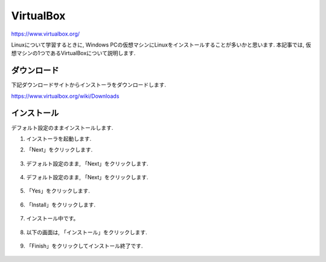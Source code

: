 ============
 VirtualBox
============

https://www.virtualbox.org/

Linuxについて学習するときに,
Windows PCの仮想マシンにLinuxをインストールすることが多いかと思います.
本記事では, 仮想マシンの1つであるVirtualBoxについて説明します.

ダウンロード
============

下記ダウンロードサイトからインストーラをダウンロードします.

https://www.virtualbox.org/wiki/Downloads

.. figure:: images/virtualbox_download.png


インストール
============

デフォルト設定のままインストールします.

1. インストーラを起動します.

2. 「Next」をクリックします.

   .. figure:: images/install_start.png

3. デフォルト設定のまま, 「Next」をクリックします.

   .. figure:: images/install_setting.png

4. デフォルト設定のまま, 「Next」をクリックします.

   .. figure:: images/install_setting2.png

5. 「Yes」をクリックします.

   .. figure:: images/install_network.png

6. 「Install」をクリックします.

   .. figure:: images/install_ready.png

7. インストール中です。

   .. figure:: images/installing.png

8. 以下の画面は, 「インストール」をクリックします.

   .. figure:: images/install_security.png

9. 「Finish」をクリックしてインストール終了です.

   .. figure:: images/install_finish.png
               
   

